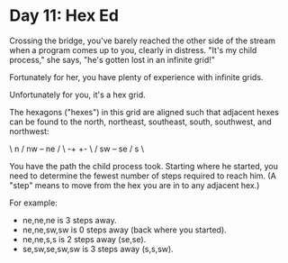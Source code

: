 * Day 11: Hex Ed

  Crossing the bridge, you've barely reached the other side of the stream when
  a program comes up to you, clearly in distress. "It's my child process," she
  says, "he's gotten lost in an infinite grid!"

  Fortunately for her, you have plenty of experience with infinite grids.

  Unfortunately for you, it's a hex grid.

  The hexagons ("hexes") in this grid are aligned such that adjacent hexes can
  be found to the north, northeast, southeast, south, southwest, and
  northwest:

    \ n  /
  nw +--+ ne
    /    \
  -+      +-
    \    /
  sw +--+ se
    / s  \

  You have the path the child process took. Starting where he started, you
  need to determine the fewest number of steps required to reach him. (A
  "step" means to move from the hex you are in to any adjacent hex.)

  For example:

  - ne,ne,ne is 3 steps away.
  - ne,ne,sw,sw is 0 steps away (back where you started).
  - ne,ne,s,s is 2 steps away (se,se).
  - se,sw,se,sw,sw is 3 steps away (s,s,sw).
